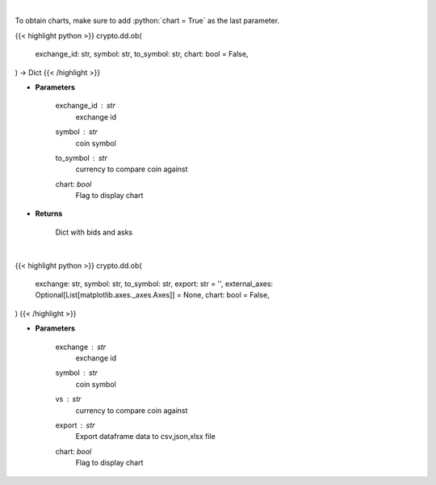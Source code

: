 .. role:: python(code)
    :language: python
    :class: highlight

|

To obtain charts, make sure to add :python:`chart = True` as the last parameter.

.. raw:: html

    <h3>
    > Getting data
    </h3>

{{< highlight python >}}
crypto.dd.ob(
    exchange_id: str,
    symbol: str,
    to_symbol: str,
    chart: bool = False,
) -> Dict
{{< /highlight >}}

.. raw:: html

    <p>
    Returns orderbook for a coin in a given exchange
    [Source: https://docs.ccxt.com/en/latest/manual.html]
    </p>

* **Parameters**

    exchange_id : *str*
        exchange id
    symbol : *str*
        coin symbol
    to_symbol : *str*
        currency to compare coin against
    chart: *bool*
       Flag to display chart


* **Returns**

    Dict with bids and asks

|

.. raw:: html

    <h3>
    > Getting charts
    </h3>

{{< highlight python >}}
crypto.dd.ob(
    exchange: str,
    symbol: str,
    to_symbol: str,
    export: str = '',
    external_axes: Optional[List[matplotlib.axes._axes.Axes]] = None,
    chart: bool = False,
)
{{< /highlight >}}

.. raw:: html

    <p>
    Displays order book for a coin in a given exchange
    [Source: https://docs.ccxt.com/en/latest/manual.html]
    </p>

* **Parameters**

    exchange : *str*
        exchange id
    symbol : *str*
        coin symbol
    vs : *str*
        currency to compare coin against
    export : *str*
        Export dataframe data to csv,json,xlsx file
    chart: *bool*
       Flag to display chart

